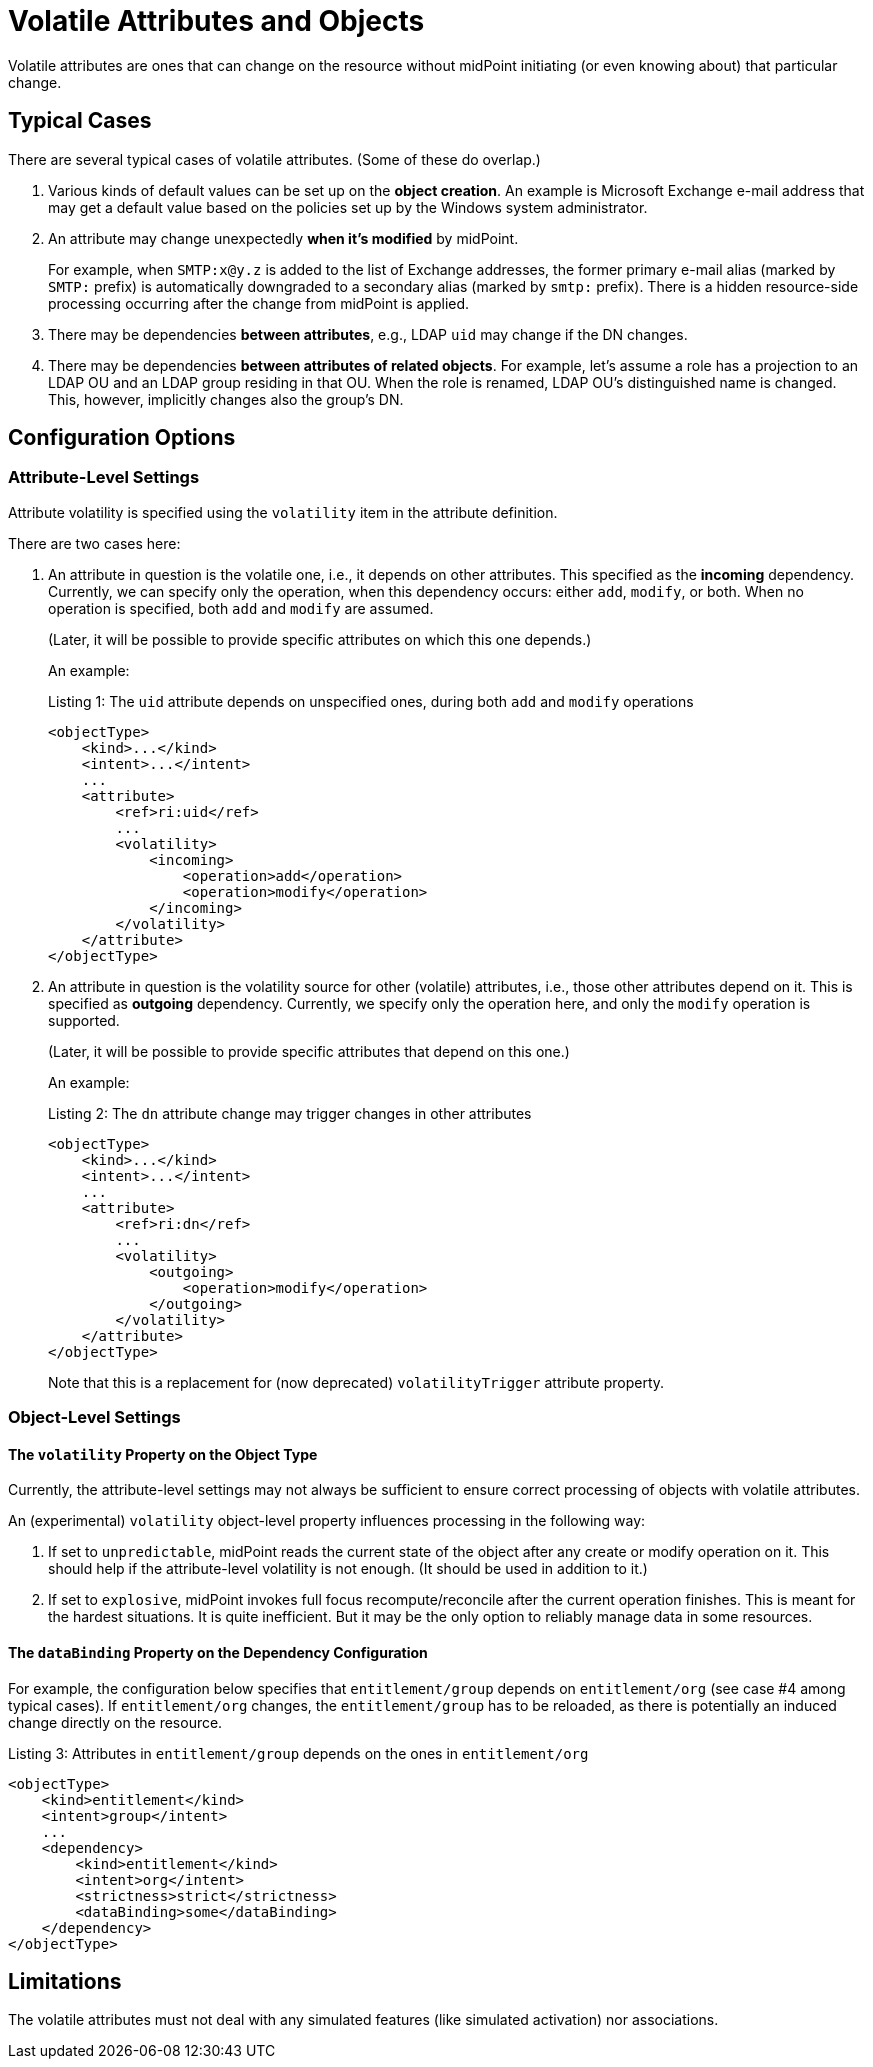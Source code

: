 = Volatile Attributes and Objects

Volatile attributes are ones that can change on the resource without midPoint initiating (or even knowing about) that particular change.

== Typical Cases

There are several typical cases of volatile attributes.
(Some of these do overlap.)

. Various kinds of default values can be set up on the *object creation*.
An example is Microsoft Exchange e-mail address that may get a default value based on the policies set up by the Windows system administrator.

. An attribute may change unexpectedly *when it's modified* by midPoint.
+
For example, when `SMTP:x@y.z` is added to the list of Exchange addresses, the former primary e-mail alias (marked by `SMTP:` prefix) is automatically downgraded to a secondary alias (marked by `smtp:` prefix).
There is a hidden resource-side processing occurring after the change from midPoint is applied.

. There may be dependencies *between attributes*, e.g., LDAP `uid` may change if the DN changes.

. There may be dependencies *between attributes of related objects*.
For example, let's assume a role has a projection to an LDAP OU and an LDAP group residing in that OU.
When the role is renamed, LDAP OU's distinguished name is changed.
This, however, implicitly changes also the group's DN.

== Configuration Options

=== Attribute-Level Settings

Attribute volatility is specified using the `volatility` item in the attribute definition.

There are two cases here:

. An attribute in question is the volatile one, i.e., it depends on other attributes.
This specified as the *incoming* dependency.
Currently, we can specify only the operation, when this dependency occurs: either `add`, `modify`, or both.
When no operation is specified, both `add` and `modify` are assumed.
+
(Later, it will be possible to provide specific attributes on which this one depends.)

+
An example:

+
.Listing 1: The `uid` attribute depends on unspecified ones, during both `add` and `modify` operations
[source,xml]
----
<objectType>
    <kind>...</kind>
    <intent>...</intent>
    ...
    <attribute>
        <ref>ri:uid</ref>
        ...
        <volatility>
            <incoming>
                <operation>add</operation>
                <operation>modify</operation>
            </incoming>
        </volatility>
    </attribute>
</objectType>
----

. An attribute in question is the volatility source for other (volatile) attributes, i.e., those other attributes depend on it.
This is specified as *outgoing* dependency.
Currently, we specify only the operation here, and only the `modify` operation is supported.
+
(Later, it will be possible to provide specific attributes that depend on this one.)

+
An example:

+
.Listing 2: The `dn` attribute change may trigger changes in other attributes
[source,xml]
----
<objectType>
    <kind>...</kind>
    <intent>...</intent>
    ...
    <attribute>
        <ref>ri:dn</ref>
        ...
        <volatility>
            <outgoing>
                <operation>modify</operation>
            </outgoing>
        </volatility>
    </attribute>
</objectType>
----

+
Note that this is a replacement for (now deprecated) `volatilityTrigger` attribute property.

=== Object-Level Settings

==== The `volatility` Property on the Object Type

Currently, the attribute-level settings may not always be sufficient to ensure correct processing of objects with volatile attributes.

An (experimental) `volatility` object-level property influences processing in the following way:

. If set to `unpredictable`, midPoint reads the current state of the object after any create or modify operation on it.
This should help if the attribute-level volatility is not enough.
(It should be used in addition to it.)

. If set to `explosive`, midPoint invokes full focus recompute/reconcile after the current operation finishes.
This is meant for the hardest situations.
It is quite inefficient.
But it may be the only option to reliably manage data in some resources.

==== The `dataBinding` Property on the Dependency Configuration

For example, the configuration below specifies that `entitlement/group` depends on `entitlement/org` (see case #4 among typical cases).
If `entitlement/org` changes, the `entitlement/group` has to be reloaded, as there is potentially an induced change directly on the resource.

.Listing 3: Attributes in `entitlement/group` depends on the ones in `entitlement/org`
[source,xml]
----
<objectType>
    <kind>entitlement</kind>
    <intent>group</intent>
    ...
    <dependency>
        <kind>entitlement</kind>
        <intent>org</intent>
        <strictness>strict</strictness>
        <dataBinding>some</dataBinding>
    </dependency>
</objectType>
----

== Limitations

The volatile attributes must not deal with any simulated features (like simulated activation) nor associations.
